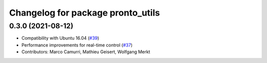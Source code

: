 ^^^^^^^^^^^^^^^^^^^^^^^^^^^^^^^^^^
Changelog for package pronto_utils
^^^^^^^^^^^^^^^^^^^^^^^^^^^^^^^^^^

0.3.0 (2021-08-12)
------------------
* Compatibility with Ubuntu 16.04 (`#39 <https://github.com/ori-drs/pronto/issues/39>`_)
* Performance improvements for real-time control (`#37 <https://github.com/ori-drs/pronto/issues/37>`_)
* Contributors: Marco Camurri, Mathieu Geisert, Wolfgang Merkt
